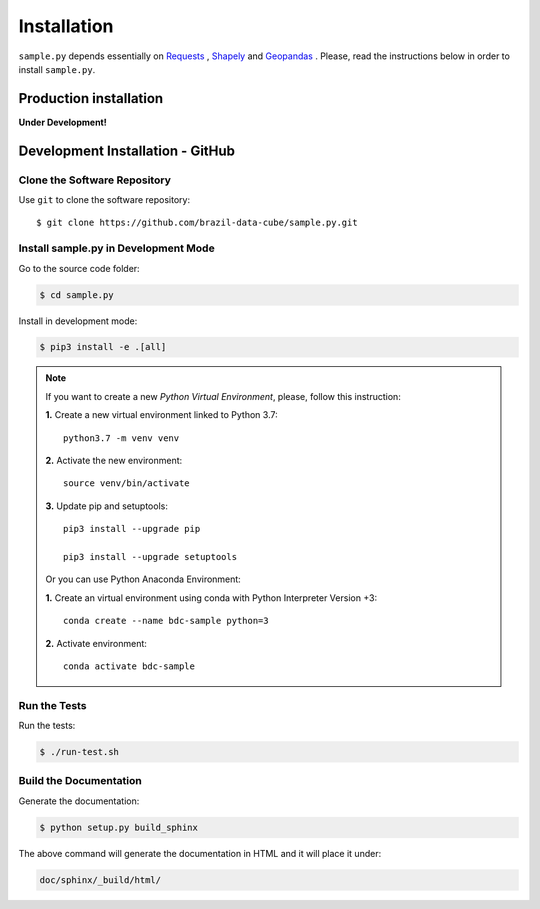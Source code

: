 ..
    This file is part of Python Client Library for SampleDB.
    Copyright (C) 2019 INPE.

    Python Client Library for SampleDB is free software; you can redistribute it and/or modify it
    under the terms of the MIT License; see LICENSE file for more details.

Installation
============

``sample.py`` depends essentially on `Requests <https://requests.readthedocs.io/en/master/>`_ , `Shapely <https://shapely.readthedocs.io/en/stable/manual.html>`_ and `Geopandas <https://geopandas.org/>`_ . Please, read the instructions below in order to install ``sample.py``.

Production installation
-----------------------

**Under Development!**

Development Installation - GitHub
---------------------------------

Clone the Software Repository
+++++++++++++++++++++++++++++

Use ``git`` to clone the software repository::

        $ git clone https://github.com/brazil-data-cube/sample.py.git

Install sample.py in Development Mode
+++++++++++++++++++++++++++++++++++++

Go to the source code folder:

.. code-block:: shell

        $ cd sample.py

Install in development mode:

.. code-block:: shell

        $ pip3 install -e .[all]

.. note::

    If you want to create a new *Python Virtual Environment*, please, follow this instruction:

    **1.** Create a new virtual environment linked to Python 3.7::

        python3.7 -m venv venv


    **2.** Activate the new environment::

        source venv/bin/activate


    **3.** Update pip and setuptools::

        pip3 install --upgrade pip

        pip3 install --upgrade setuptools

    Or you can use Python Anaconda Environment:

    **1.** Create an virtual environment using conda with Python Interpreter Version +3::

        conda create --name bdc-sample python=3

    **2.** Activate environment::

        conda activate bdc-sample


Run the Tests
+++++++++++++

Run the tests:

.. code-block:: shell

        $ ./run-test.sh


Build the Documentation
+++++++++++++++++++++++

Generate the documentation:

.. code-block:: shell

        $ python setup.py build_sphinx

The above command will generate the documentation in HTML and it will place it under:

.. code-block:: shell

    doc/sphinx/_build/html/